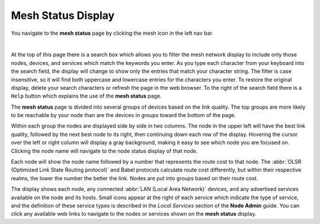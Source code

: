 ===================
Mesh Status Display
===================

|icon1| You navigate to the **mesh status** page by clicking the mesh icon in the left nav bar.

.. image:: _images/mesh-status-columns.png
   :alt: Mesh Status display
   :align: center

|

At the top of this page there is a search box which allows you to filter the mesh network display to include only those nodes, devices, and services which match the keywords you enter. As you type each character from your keyboard into the search field, the display will change to show only the entries that match your character string. The filter is case insensitive, so it will find both uppercase and lowercase entries for the characters you enter. To restore the original display, delete your search characters or refresh the page in the web browser. To the right of the search field there is a ``Help`` button which explains the use of the **mesh status** page.

The **mesh status** page is divided into several groups of devices based on the link quality. The top groups are more likely to be reachable by your node than are the devices in groups toward the bottom of the page.

Within each group the nodes are displayed side by side in two columns. The node in the upper left will have the best link quality, followed by the next best node to its right, then continuing down each row of the display. Hovering the cursor over the left or right column will display a gray background, making it easy to see which node you are focused on. Clicking the node name will navigate to the node status display of that node.

Each node will show the node name followed by a number that represents the route cost to that node. The :abbr:`OLSR (Optimized Link State Routing protocol)` and Babel protocols calculate route cost differently, but within their respective realms, the lower the number the better the link. Nodes are put into groups based on their route cost.

The display shows each node, any connected :abbr:`LAN (Local Area Network)` devices, and any advertised services available on the node and its hosts. Small icons appear at the right of each service which indicate the type of service, and the definition of these service types is described in the *Local Services* section of the **Node Admin** guide. You can click any available web links to navigate to the nodes or services shown on the **mesh status** display.

.. |icon1| image:: ../_icons/mesh.png
  :alt: Local mesh view
